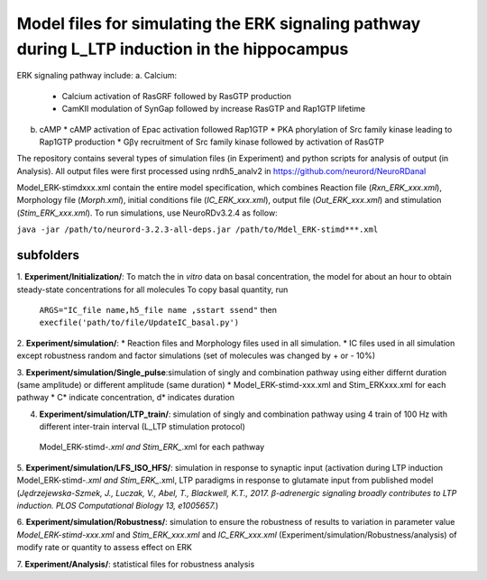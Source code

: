 ===========
**Model files for simulating the ERK signaling pathway during L_LTP induction in the hippocampus**
===========

ERK signaling pathway include:
a. Calcium:
   * Calcium activation of RasGRF followed by RasGTP production
   * CamKII modulation of SynGap followed by increase RasGTP and Rap1GTP lifetime
b. cAMP
   * cAMP activation of Epac activation followed Rap1GTP
   * PKA phorylation of Src family kinase leading to Rap1GTP production
   * Gβγ recruitment of Src family kinase followed by activation of RasGTP


The repository contains several types of simulation files (in Experiment) and python scripts for analysis of output (in Analysis).  All output files were first processed using nrdh5_analv2 in https://github.com/neurord/NeuroRDanal

Model_ERK-stimdxxx.xml contain the entire model specification, which combines Reaction file (*Rxn_ERK_xxx.xml*), Morphology file (*Morph.xml*), initial conditions file (*IC_ERK_xxx.xml*), output file (*Out_ERK_xxx.xml*) and stimulation (*Stim_ERK_xxx.xml*).  To run simulations, use NeuroRDv3.2.4 as follow:

``java -jar /path/to/neurord-3.2.3-all-deps.jar /path/to/Mdel_ERK-stimd***.xml``

-------------
**subfolders**
-------------
1. **Experiment/Initialization/**:
To match the in *vitro* data on basal concentration, the model for about an hour to obtain steady-state concentrations for all molecules
To copy basal quantity, run
         ``ARGS="IC_file name,h5_file name ,sstart ssend"`` then ``execfile('path/to/file/UpdateIC_basal.py')``


2. **Experiment/simulation/**:
* Reaction files and Morphology files used in all simulation.
* IC files used in all simulation except robustness random and factor simulations (set of molecules was changed by + or - 10%)

3. **Experiment/simulation/Single_pulse**:simulation of singly and combination pathway using either differnt duration (same amplitude) or different amplitude (same duration)
* Model_ERK-stimd-xxx.xml and Stim_ERKxxx.xml for each pathway 
* C* indicate concentration, d* indicates duration
				    
4. **Experiment/simulation/LTP_train/**: simulation of singly and combination pathway using 4 train of 100 Hz with different inter-train interval (L_LTP stimulation protocol)
 Model_ERK-stimd-*.xml and Stim_ERK_*.xml for each pathway

5. **Experiment/simulation/LFS_ISO_HFS/**: simulation in response to synaptic input (activation during LTP induction 
Model_ERK-stimd-*.xml and Stim_ERK_*.xml, LTP paradigms in response to glutamate input from published model (*Jȩdrzejewska-Szmek, J., Luczak, V., Abel, T., Blackwell, K.T., 2017. β-adrenergic signaling broadly contributes to LTP induction. PLOS Computational Biology 13, e1005657.*) 

6. **Experiment/simulation/Robustness/**: simulation to ensure the robustness of results to variation in parameter value
*Model_ERK-stimd-xxx.xml* and *Stim_ERK_xxx.xml* and *IC_ERK_xxx.xml* (Experiment/simulation/Robustness/analysis) of modify rate or quantity to assess effect on ERK

7. **Experiment/Analysis/**:
statistical files for robustness analysis
